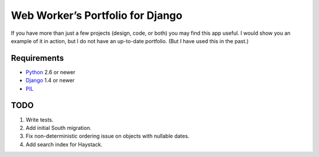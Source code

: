 ===================================
 Web Worker’s Portfolio for Django
===================================

If you have more than just a few projects (design, code, or both) you may find
this app useful. I would show you an example of it in action, but I do not have
an up-to-date portfolio. (But I have used this in the past.)

Requirements
------------

* Python_ 2.6 or newer
* Django_ 1.4 or newer
* PIL_

TODO
----

1. Write tests.
2. Add initial South migration.
3. Fix non-deterministic ordering issue on objects with nullable dates.
4. Add search index for Haystack.

.. _Python: http://www.python.org/
.. _Django: http://www.djangoproject.com/
.. _PIL: http://www.pythonware.com/products/pil/
